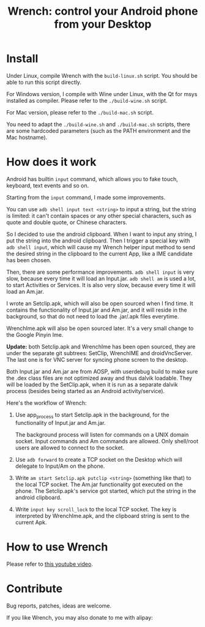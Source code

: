 #+title: Wrench: control your Android phone from your Desktop

* Install

Under Linux, compile Wrench with the =build-linux.sh= script. You should be able to run this script directly.

For Windows version, I compile with Wine under Linux, with the Qt for msys installed as compiler. Please refer to the =./build-wine.sh= script.

For Mac version, please refer to the =./build-mac.sh= script.

You need to adapt the =./build-wine.sh= and =./build-mac.sh= scripts, there are some hardcoded parameters (such as the PATH environment and the Mac hostname).

* How does it work

Android has builtin =input= command, which allows you to fake touch, keyboard, text events and so on.

Starting from the =input= command, I made some improvements.

You can use =adb shell input text <string>= to input a string, but the string is limited: it can't contain spaces or any other special characters, such as quote and double quote, or Chinese characters.

So I decided to use the android clipboard. When I want to input any string, I put the string into the android clipboard. Then I trigger a special key with =adb shell input=, which will cause my Wrench helper input method to send the desired string in the clipboard to the current App, like a IME candidate has been chosen.

Then, there are some performance improvements. =adb shell input= is very slow, because every time it will load an Input.jar. =adb shell am= is used a lot, to start Activities or Services. It is also very slow, because every time it will load an Am.jar.

I wrote an Setclip.apk, which will also be open sourced when I find time. It contains the functionality of Input.jar and Am.jar, and it will reside in the background, so that do not need to load the .jar/.apk files everytime.

WrenchIme.apk will also be open sourced later. It's a very small change to the Google Pinyin Ime.

*Update:* both Setclip.apk and WrenchIme has been open sourced, they are under the separate git subtrees: SetClip, WrenchIME and droidVncServer. The last one is for VNC server for syncing phone screen to the desktop.

Both Input.jar and Am.jar are from AOSP, with userdebug build to make sure the .dex class files are not optimized away and thus dalvik loadable. They will be loaded by the SetClip.apk, when it is run as a separate dalvik process (besides being started as an Android activity/service).

Here's the workflow of Wrench:

1. Use app_process to start Setclip.apk in the background, for the functionality of Input.jar and Am.jar.

   The background process will listen for commands on a UNIX domain socket. Input commands and Am commands are allowed. Only shell/root users are allowed to connect to the socket.

2. Use =adb forward= to create a TCP socket on the Desktop which will delegate to Input/Am on the phone.

3. Write =am start Setclip.apk putclip <string>= (something like that) to the local TCP socket. The Am.jar functionality got executed on the phone. The Setclip.apk's service got started, which put the string in the android clipboard.

4. Write =input key scroll_lock= to the local TCP socket. The key is interpreted by WrenchIme.apk, and the clipboard string is sent to the current Apk.

* How to use Wrench

Please refer to [[https://www.youtube.com/watch?v%3Dv8QVFbYDnCQ][this youtube video]].

* Contribute

Bug reports, patches, ideas are welcome.

If you like Wrench, you may also donate to me with alipay:

[[./bhj-alipay.png]]
